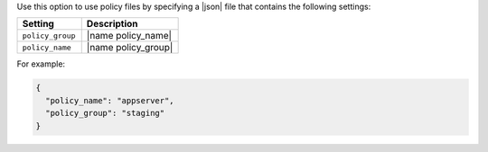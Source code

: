 .. The contents of this file may be included in multiple topics (using the includes directive).
.. The contents of this file should be modified in a way that preserves its ability to appear in multiple topics.
.. This file documents specifc behavior related to the -j option in the chef-client, chef-solo, and chef-shell executables.

Use this option to use policy files by specifying a |json| file that contains the following settings:

.. list-table::
   :widths: 200 300
   :header-rows: 1

   * - Setting
     - Description
   * - ``policy_group``
     - |name policy_name|
   * - ``policy_name``
     - |name policy_group|

For example:

.. code-block:: javascript

   {
     "policy_name": "appserver",
     "policy_group": "staging"
   }
